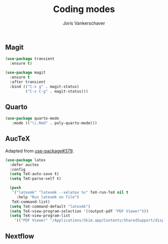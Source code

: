 #+TITLE: Coding modes
#+AUTHOR: Joris Vankerschaver
#+EMAIL: joris.vankerschaver@gmail.com
#+STARTUP: showall

** Magit

#+BEGIN_SRC emacs-lisp
  (use-package transient
    :ensure t)

  (use-package magit
    :ensure t
    :after transient
    :bind (("C-x g" . magit-status)
           ("C-x C-g" . magit-status)))
#+END_SRC

#+RESULTS:
: magit-status

** Quarto

#+BEGIN_SRC emacs-lisp
  (use-package quarto-mode
     :mode (("\\.Rmd" . poly-quarto-mode)))
#+END_SRC   

** AucTeX

   Adapted from [[https://github.com/jwiegley/use-package/issues/379#issuecomment-246161500][use-package#379]].

#+BEGIN_SRC emacs-lisp
  (use-package latex
    :defer auctex
    :config
    (setq TeX-auto-save t)
    (setq TeX-parse-self t)

    (push
     '("latexmk" "latexmk --xelatex %s" TeX-run-TeX nil t
       :help "Run latexmk on file")
     TeX-command-list)
    (setq TeX-command-default "latexmk")
    (setq TeX-view-program-selection '((output-pdf "PDF Viewer")))
    (setq TeX-view-program-list
      '(("PDF Viewer" "/Applications/Skim.app/Contents/SharedSupport/displayline -b -g %n %o %b"))))
#+END_SRC

** Nextflow

#+BEGIN_SRC emacs-lisp
